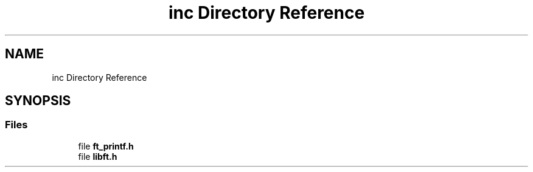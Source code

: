 .TH "inc Directory Reference" 3 "Libft" \" -*- nroff -*-
.ad l
.nh
.SH NAME
inc Directory Reference
.SH SYNOPSIS
.br
.PP
.SS "Files"

.in +1c
.ti -1c
.RI "file \fBft_printf\&.h\fP"
.br
.ti -1c
.RI "file \fBlibft\&.h\fP"
.br
.in -1c
